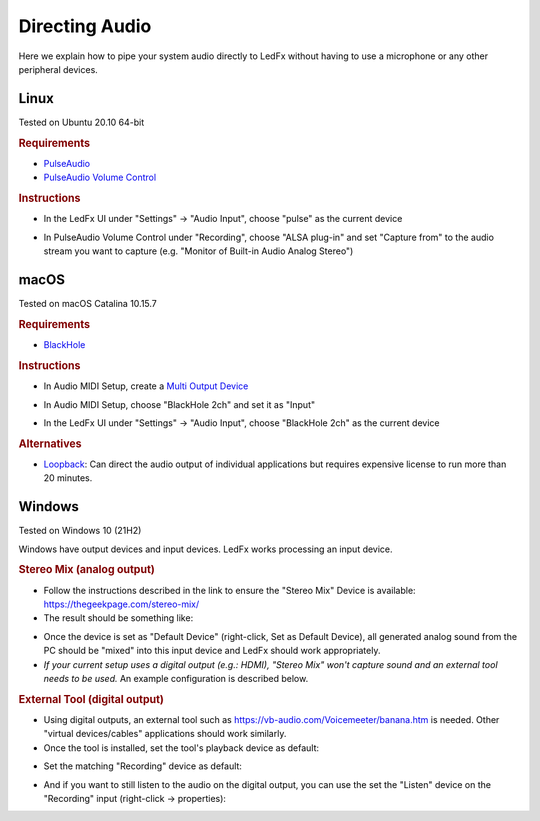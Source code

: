 ===============
Directing Audio
===============

Here we explain how to pipe your system audio directly to LedFx without
having to use a microphone or any other peripheral devices.

Linux
======

Tested on Ubuntu 20.10 64-bit

.. rubric:: Requirements

-  `PulseAudio <https://www.freedesktop.org/wiki/Software/PulseAudio/?>`__
-  `PulseAudio Volume
   Control <https://freedesktop.org/software/pulseaudio/pavucontrol/>`__

.. rubric:: Instructions

-  In the LedFx UI under "Settings" -> "Audio Input", choose "pulse" as
   the current device

.. image:: ./_static/direct_audio_linux_1.png
   :align: center
   :width: 100%

-  In PulseAudio Volume Control under "Recording", choose "ALSA plug-in"
   and set "Capture from" to the audio stream you want to capture (e.g.
   "Monitor of Built-in Audio Analog Stereo")

.. image:: ./_static/direct_audio_linux_2.png
   :align: center
   :width: 100%

macOS
======

Tested on macOS Catalina 10.15.7

.. rubric:: Requirements

-  `BlackHole <https://github.com/ExistentialAudio/BlackHole>`__

.. rubric:: Instructions

-  In Audio MIDI Setup, create a `Multi Output
   Device <https://github.com/ExistentialAudio/BlackHole/wiki/Multi-Output-Device>`__

.. image:: ./_static/directing_audio_macos_1.png
   :align: center
   :width: 100%

-  In Audio MIDI Setup, choose "BlackHole 2ch" and set it as "Input"

.. image:: ./_static/directing_audio_macos_2.png
   :align: center
   :width: 100%

-  In the LedFx UI under "Settings" -> "Audio Input", choose "BlackHole
   2ch" as the current device

.. image:: ./_static/directing_audio_macos_3.png
   :align: center
   :width: 100%

.. rubric:: Alternatives

-  `Loopback <https://rogueamoeba.com/loopback/>`__: Can direct the
   audio output of individual applications but requires expensive
   license to run more than 20 minutes.

.. |LedFx UI| image:: ./_static/direct_audio_linux_1.png
.. |PulseAudio Volume Control| image:: ./_static/direct_audio_linux_2.png
.. |Multi Output Device 1| image:: ./_static/directing_audio_macos_1.png
.. |Multi Output Device 2| image:: ./_static/directing_audio_macos_2.png
.. |Multi Output Device 3| image:: ./_static/directing_audio_macos_3.png


Windows
=======
Tested on Windows 10 (21H2)

Windows have output devices and input devices. LedFx works processing an input device.

.. rubric:: Stereo Mix (analog output)

-  Follow the instructions described in the link to ensure the "Stereo Mix" Device is available: https://thegeekpage.com/stereo-mix/

- The result should be something like:

.. image:: ./_static/directing_audio_win10_1.png

- Once the device is set as "Default Device" (right-click, Set as Default Device), all generated analog sound from the PC should be "mixed" into this input device and LedFx should work appropriately.

- *If your current setup uses a digital output (e.g.: HDMI), "Stereo Mix" won't capture sound and an external tool needs to be used.* An example configuration is described below.

.. rubric:: External Tool (digital output)

- Using digital outputs, an external tool such as https://vb-audio.com/Voicemeeter/banana.htm is needed. Other "virtual devices/cables" applications should work similarly.

- Once the tool is installed, set the tool's playback device as default:

.. image:: ./_static/directing_audio_win10_2.png

- Set the matching "Recording" device as default:

.. image:: ./_static/directing_audio_win10_3.png

- And if you want to still listen to the audio on the digital output, you can use the set the "Listen" device on the "Recording" input (right-click -> properties):

.. image:: ./_static/directing_audio_win10_4.png
